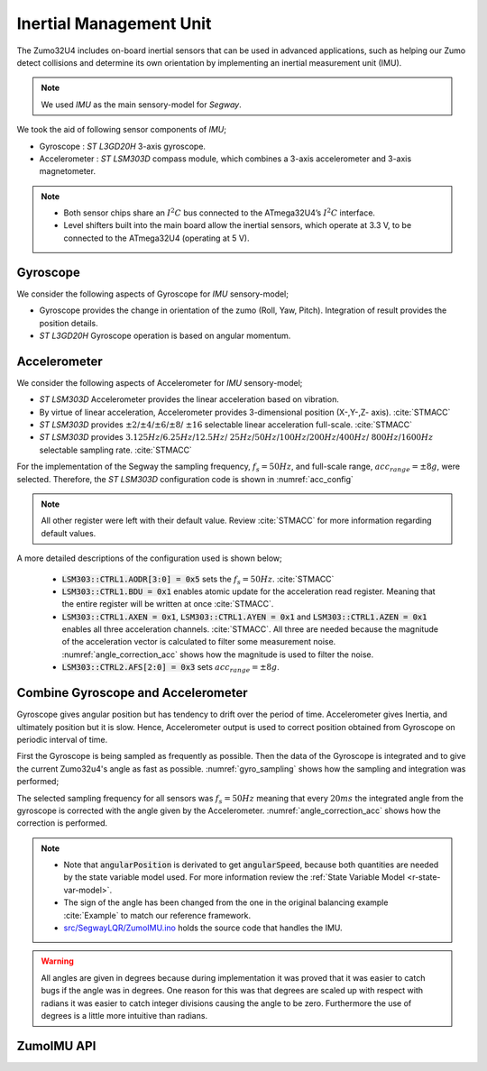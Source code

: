 .. _r-imu:

Inertial Management Unit
------------------------

The Zumo32U4 includes on-board inertial sensors that can be used in advanced
applications, such as helping our Zumo detect collisions and determine its own
orientation by implementing an inertial measurement unit (IMU).

.. note::

  We used *IMU* as the main sensory-model for *Segway*.

We took the aid of following sensor components of *IMU*;

* Gyroscope : *ST L3GD20H* 3-axis gyroscope.
* Accelerometer : *ST LSM303D* compass module, which combines a 3-axis
  accelerometer and 3-axis magnetometer.

.. note::

  * Both sensor chips share an :math:`I^2C` bus connected to the ATmega32U4’s
    :math:`I^2C` interface.
  * Level shifters built into the main board allow the inertial sensors, which
    operate at 3.3 V, to be connected to the ATmega32U4 (operating at 5 V).

Gyroscope
+++++++++

We consider the following aspects of Gyroscope for *IMU* sensory-model;

* Gyroscope provides the change in orientation of the zumo (Roll, Yaw, Pitch).
  Integration of result provides the position details.
* *ST L3GD20H* Gyroscope operation is based on angular momentum.

.. todo::

  Add gyroscope capabilities here.

.. todo::

  Add gyroscope initialization/configuration here

Accelerometer
+++++++++++++

We consider the following aspects of Accelerometer for *IMU* sensory-model;

* *ST LSM303D* Accelerometer provides the linear acceleration based on
  vibration.
* By virtue of linear acceleration, Accelerometer provides 3-dimensional
  position (X-,Y-,Z- axis). :cite:`STMACC`
* *ST LSM303D* provides :math:`\pm2`/:math:`\pm4`/:math:`\pm6`/:math:`\pm8`/
  :math:`\pm16` selectable linear acceleration full-scale. :cite:`STMACC`
* *ST LSM303D* provides :math:`3.125Hz`/:math:`6.25Hz`/:math:`12.5Hz`/
  :math:`25Hz`/:math:`50Hz`/:math:`100Hz`/:math:`200Hz`/:math:`400Hz`/
  :math:`800Hz`/:math:`1600Hz` selectable sampling rate. :cite:`STMACC`

For the implementation of the Segway the sampling frequency, :math:`f_s = 50Hz`,
and full-scale range, :math:`acc_{range} = \pm8g`, were selected. Therefore,
the *ST LSM303D* configuration code is shown in :numref:`acc_config`

.. _acc_config:
.. code-block:: c
  :caption: Compass configuration :cite:`Example`

  // Set up the LSM303D accelerometer.
  compass.init();

  // 50 Hz output data rate
  compass.writeReg(LSM303::CTRL1, 0x57);

  // 8 g full-scale
  compass.writeReg(LSM303::CTRL2, 0x18);

.. note::

  All other register were left with their default value. Review :cite:`STMACC`
  for more information regarding default values.

A more detailed descriptions of the configuration used is shown below;

  * :code:`LSM303::CTRL1.AODR[3:0] = 0x5` sets the :math:`f_s = 50Hz`.
    :cite:`STMACC`
  * :code:`LSM303::CTRL1.BDU = 0x1` enables atomic update for the acceleration
    read register. Meaning that the entire register will be written at once
    :cite:`STMACC`.
  * :code:`LSM303::CTRL1.AXEN = 0x1`, :code:`LSM303::CTRL1.AYEN = 0x1` and
    :code:`LSM303::CTRL1.AZEN = 0x1` enables all three acceleration channels.
    :cite:`STMACC`. All three are needed because the magnitude of the
    acceleration vector is calculated to filter some measurement noise.
    :numref:`angle_correction_acc` shows how the magnitude is used to filter the
    noise.
  * :code:`LSM303::CTRL2.AFS[2:0] = 0x3` sets :math:`acc_{range} = \pm8g`.


Combine Gyroscope and Accelerometer
+++++++++++++++++++++++++++++++++++

Gyroscope gives angular position but has tendency to drift over the period of
time. Accelerometer gives Inertia, and ultimately position but it is slow.
Hence, Accelerometer output is used to correct position obtained from
Gyroscope on periodic interval of time.

First the Gyroscope is being sampled as frequently as possible. Then the data
of the Gyroscope is integrated and to give the current Zumo32u4's angle as
fast as possible. :numref:`gyro_sampling` shows how the sampling and integration
was performed;

.. _gyro_sampling:
.. code-block:: c
  :caption: Gyroscope angle sampling and integration :cite:`Example`

  /** Zumos Gyro */
  L3G gyro;


  /**
  * Reads the Gyro changing rate and integrate it adding it to the angle
  */
  void sampleGyro() {
    // Figure out how much time has passed since the last update.
    static uint16_t lastUpdate = 0;
    uint16_t m = micros();
    uint16_t dt = m - lastUpdate;
    float gyroAngularSpeed = 0;
    lastUpdate = m;

    gyro.read();
    // Obtain the angular speed out of the gyro. The gyro's
    // sensitivity is 0.07 dps per digit.
    gyroAngularSpeed = ((float)gyroOffsetY - (float)gyro.g.y) * 70 / 1000.0;

    // Calculate how much the angle has changed, in degrees, and
    // add it to our estimation of the current angle.
    angularPosition += gyroAngularSpeed * dt / 1000000.0;
  }

The selected sampling frequency for all sensors was :math:`f_s=50Hz` meaning
that every :math:`20ms` the integrated angle from the gyroscope is corrected
with the angle given by the Accelerometer. :numref:`angle_correction_acc` shows
how the correction is performed.

.. _angle_correction_acc:
.. code-block:: c
  :caption: Integrated gyroscope angle correction with accelerometer's angle
            :cite:`Example`

  /** Zumos Accelerometer */
  LSM303 compass;


  /**
   * Read the acceleormeter and adjust the angle
   */
  void sampleAccelerometer() {
    static uint16_t lastUpdate = 0;
    uint16_t m = micros();
    uint16_t dt = m - lastUpdate;
    float gyroAngularSpeed = 0;

    lastUpdate = m;

    compass.read();
    accelerometerAngle = atan2(compass.a.z, -compass.a.x) * 180 / M_PI;

    // Calculate the magnitude of the measured acceleration vector,
    // in units of g.
    LSM303::vector<float> const aInG = {
      (float)compass.a.x / 4096,
      (float)compass.a.y / 4096,
      (float)compass.a.z / 4096}
    ;
    float mag = sqrt(LSM303::vector_dot(&aInG, &aInG));

    // Calculate how much weight we should give to the
    // accelerometer reading.  When the magnitude is not close to
    // 1 g, we trust it less because it is being influenced by
    // non-gravity accelerations, so we give it a lower weight.
    float weight = 1 - 5 * abs(1 - mag);
    weight = constrain(weight, 0, 1);
    weight /= 10;


    // Adjust the angle estimation.  The higher the weight, the
    // more the angle gets adjusted.
    angularPosition = weight * accelerometerAngle + (1 - weight) * angularPosition;
    angularSpeed = (angularPosition - prevAngularPosition) * 1000000.0 / dt;
    prevAngularPosition = angularPosition;

  }

.. note::
  * Note that :code:`angularPosition` is derivated to get :code:`angularSpeed`,
    because both quantities are needed by the state variable model used. For
    more information review the :ref:`State Variable Model <r-state-var-model>`.
  * The sign of the angle has been changed from the one in the original
    balancing example :cite:`Example` to match our reference framework.
  * `src/SegwayLQR/ZumoIMU.ino <https://github.com/pjcuadra/zumosegway/blob/master/src/SegwayLQR/ZumoIMU.ino>`_
    holds the source code that handles the IMU.

.. warning::
  All angles are given in degrees because during implementation it was proved
  that it was easier to catch bugs if the angle was in degrees. One reason for
  this was that degrees are scaled up with respect with radians it was easier
  to catch integer divisions causing the angle to be zero. Furthermore the use
  of degrees is a little more intuitive than radians.


ZumoIMU API
+++++++++++

.. cpp:class:: ZumoIMU

  .. cpp:var:: float accelerometerAngle = 0

    Accelerometer angle

  .. cpp:var:: L3G gyro

    Zumo's Gyro

  .. cpp:var:: LSM303 compass

    Zumo'ss Accelerometer

  .. cpp:var:: float gyroOffsetY

    Gyro's bias

  .. cpp:var:: float prevAngularPosition = 0

    Previous Angular position


  .. cpp:function:: void setupIMU()

    Setup the Gyro and Accelerometer

  .. cpp:function:: void sampleGyro()

    Reads the Gyro changing rate and integrate it adding it to the angle

  .. cpp:function:: void sampleAccelerometer()

    Read the accelerometer and adjust the angle

  .. cpp:function:: void calibrateGyro()

    Calibrate the Gyroscope. Get the bias.


.. only:: html

 .. bibliography:: ../_static/references.bib
  :style: plain
  :filter: docname in docnames
